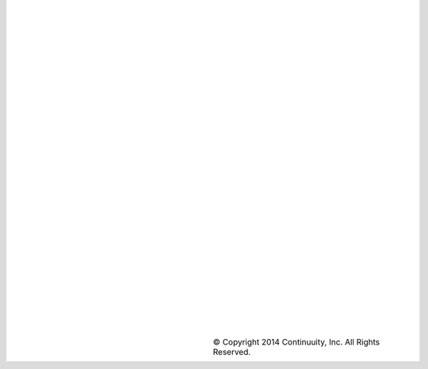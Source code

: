 |
|
|
|
|
|
|
|
|
|
|
|
|
|
|
|
|
|
|
|
|
|
|
|
|
|
|
|
|
|

.. list-table::
   :widths: 20 20 40
   :class: borderless

   * - .. image:: ../_images/continuuity.png
     - 
     - © Copyright 2014 Continuuity, Inc. All Rights Reserved.